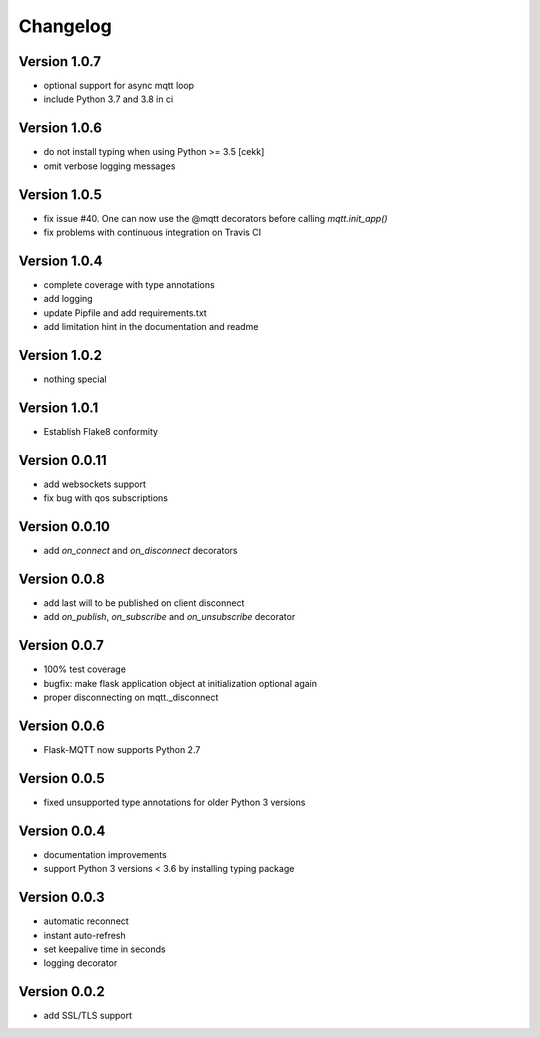 Changelog
=========

Version 1.0.7
-------------
* optional support for async mqtt loop
* include Python 3.7 and 3.8 in ci

Version 1.0.6
-------------
* do not install typing when using Python >= 3.5
  [cekk]
* omit verbose logging messages

Version 1.0.5
-------------
* fix issue #40. One can now use the @mqtt decorators before calling `mqtt.init_app()`
* fix problems with continuous integration on Travis CI

Version 1.0.4
-------------
* complete coverage with type annotations
* add logging
* update Pipfile and add requirements.txt
* add limitation hint in the documentation and readme

Version 1.0.2
-------------
* nothing special

Version 1.0.1
-------------
* Establish Flake8 conformity

Version 0.0.11
--------------
* add websockets support
* fix bug with qos subscriptions

Version 0.0.10
--------------
* add `on_connect` and `on_disconnect` decorators

Version 0.0.8
-------------
* add last will to be published on client disconnect
* add `on_publish`, `on_subscribe` and `on_unsubscribe` decorator

Version 0.0.7
-------------
* 100% test coverage
* bugfix: make flask application object at initialization optional again
* proper disconnecting on mqtt._disconnect

Version 0.0.6
-------------
* Flask-MQTT now supports Python 2.7

Version 0.0.5
-------------
* fixed unsupported type annotations for older Python 3 versions

Version 0.0.4
-------------
* documentation improvements
* support Python 3 versions < 3.6 by installing typing package

Version 0.0.3
-------------
* automatic reconnect
* instant auto-refresh
* set keepalive time in seconds
* logging decorator

Version 0.0.2
-------------
* add SSL/TLS support
